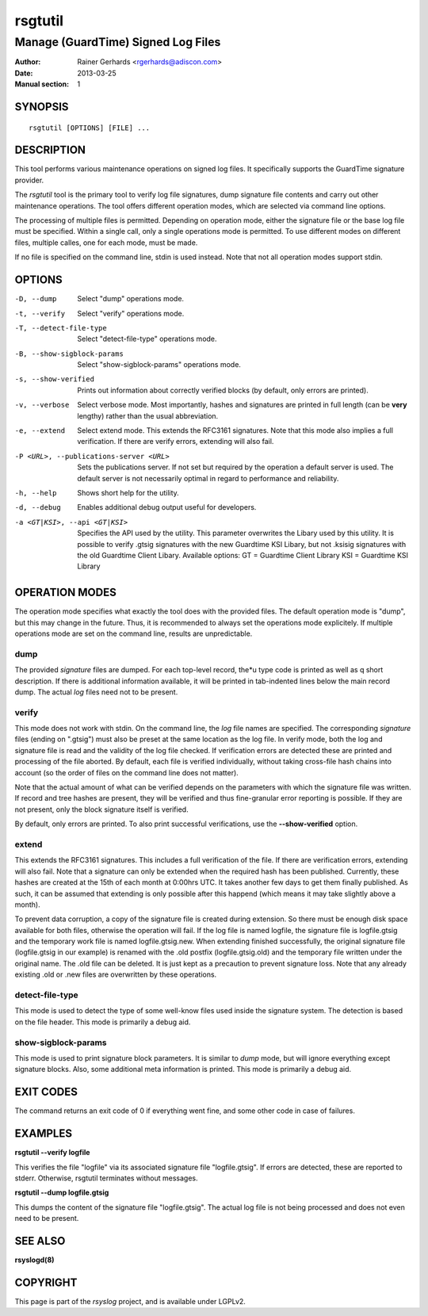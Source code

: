 ========
rsgtutil
========

-----------------------------------
Manage (GuardTime) Signed Log Files
-----------------------------------

:Author: Rainer Gerhards <rgerhards@adiscon.com>
:Date: 2013-03-25
:Manual section: 1

SYNOPSIS
========

::

   rsgtutil [OPTIONS] [FILE] ...


DESCRIPTION
===========

This tool performs various maintenance operations on signed log files.
It specifically supports the GuardTime signature provider.

The *rsgtutil* tool is the primary tool to verify log file signatures,
dump signature file contents and carry out other maintenance operations.
The tool offers different operation modes, which are selected via
command line options.

The processing of multiple files is permitted. Depending on operation
mode, either the signature file or the base log file must be specified.
Within a single call, only a single operations mode is permitted. To 
use different modes on different files, multiple calles, one for each
mode, must be made.

If no file is specified on the command line, stdin is used instead. Note
that not all operation modes support stdin.

OPTIONS
=======

-D, --dump
  Select "dump" operations mode.

-t, --verify
  Select "verify" operations mode.

-T, --detect-file-type
  Select "detect-file-type" operations mode.

-B, --show-sigblock-params
  Select "show-sigblock-params" operations mode.

-s, --show-verified
  Prints out information about correctly verified blocks (by default, only
  errors are printed).

-v, --verbose
  Select verbose mode. Most importantly, hashes and signatures are printed
  in full length (can be **very** lengthy) rather than the usual abbreviation.

-e, --extend
  Select extend mode. This extends the RFC3161 signatures. Note that this
  mode also implies a full verification. If there are verify errors, extending
  will also fail.

-P <URL>, --publications-server <URL>
  Sets the publications server. If not set but required by the operation a
  default server is used. The default server is not necessarily optimal
  in regard to performance and reliability.

-h, --help
  Shows short help for the utility.

-d, --debug
  Enables additional debug output useful for developers. 
  
-a <GT|KSI>, --api <GT|KSI>
  Specifies the API used by the utility. This parameter overwrites the Libary 
  used by this utility. It is possible to verify .gtsig signatures with the 
  new Guardtime KSI Libary, but not .ksisig signatures with the old 
  Guardtime Client Libary. Available options: 
  GT = Guardtime Client Library
  KSI = Guardtime KSI Library




OPERATION MODES
===============

The operation mode specifies what exactly the tool does with the provided
files. The default operation mode is "dump", but this may change in the future.
Thus, it is recommended to always set the operations mode explicitely. If 
multiple operations mode are set on the command line, results are 
unpredictable.

dump
----

The provided *signature* files are dumped. For each top-level record, the*u
type code is printed as well as q short description. If there is additional
information available, it will be printed in tab-indented lines below the
main record dump. The actual *log* files need not to be present.

verify
------

This mode does not work with stdin. On the command line, the *log* file names
are specified. The corresponding *signature* files (ending on ".gtsig") must also
be preset at the same location as the log file. In verify mode, both the log
and signature file is read and the validity of the log file checked. If verification
errors are detected these are printed and processing of the file aborted. By default,
each file is verified individually, without taking cross-file hash chains into
account (so the order of files on the command line does not matter).

Note that the actual amount of what can be verified depends on the parameters with
which the signature file was written. If record and tree hashes are present, they
will be verified and thus fine-granular error reporting is possible. If they are
not present, only the block signature itself is verified.

By default, only errors are printed. To also print successful verifications, use the
**--show-verified** option.


extend
------
This extends the RFC3161 signatures. This includes a full verification
of the file. If there are verification errors, extending will also fail.
Note that a signature can only be extended when the required hash has been
published. Currently, these hashes are created at the 15th of each month at
0:00hrs UTC. It takes another few days to get them finally published. As such,
it can be assumed that extending is only possible after this happend (which
means it may take slightly above a month).

To prevent data corruption, a copy of the signature file is created during
extension. So there must be enough disk space available for both files,
otherwise the operation will fail. If the log file is named logfile, the
signature file is logfile.gtsig and the temporary work file is named
logfile.gtsig.new. When extending finished successfully, the original
signature file (logfile.gtsig in our example) is renamed with the .old
postfix (logfile.gtsig.old) and the temporary file written under the
original name. The .old file can be deleted. It is just kept as a 
precaution to prevent signature loss. Note that any already existing
.old or .new files are overwritten by these operations.


detect-file-type
----------------
This mode is used to detect the type of some well-know files used inside the 
signature system. The detection is based on the file header. This mode is
primarily a debug aid.


show-sigblock-params
--------------------
This mode is used to print signature block parameters. It is similar to *dump*
mode, but will ignore everything except signature blocks. Also, some additional
meta information is printed. This mode is primarily a debug aid.

EXIT CODES
==========

The command returns an exit code of 0 if everything went fine, and some 
other code in case of failures.


EXAMPLES
========

**rsgtutil --verify logfile**

This verifies the file "logfile" via its associated signature file
"logfile.gtsig". If errors are detected, these are reported to stderr.
Otherwise, rsgtutil terminates without messages.

**rsgtutil --dump logfile.gtsig**

This dumps the content of the signature file "logfile.gtsig". The
actual log file is not being processed and does not even need to be
present.

SEE ALSO
========
**rsyslogd(8)**

COPYRIGHT
=========

This page is part of the *rsyslog* project, and is available under
LGPLv2.
